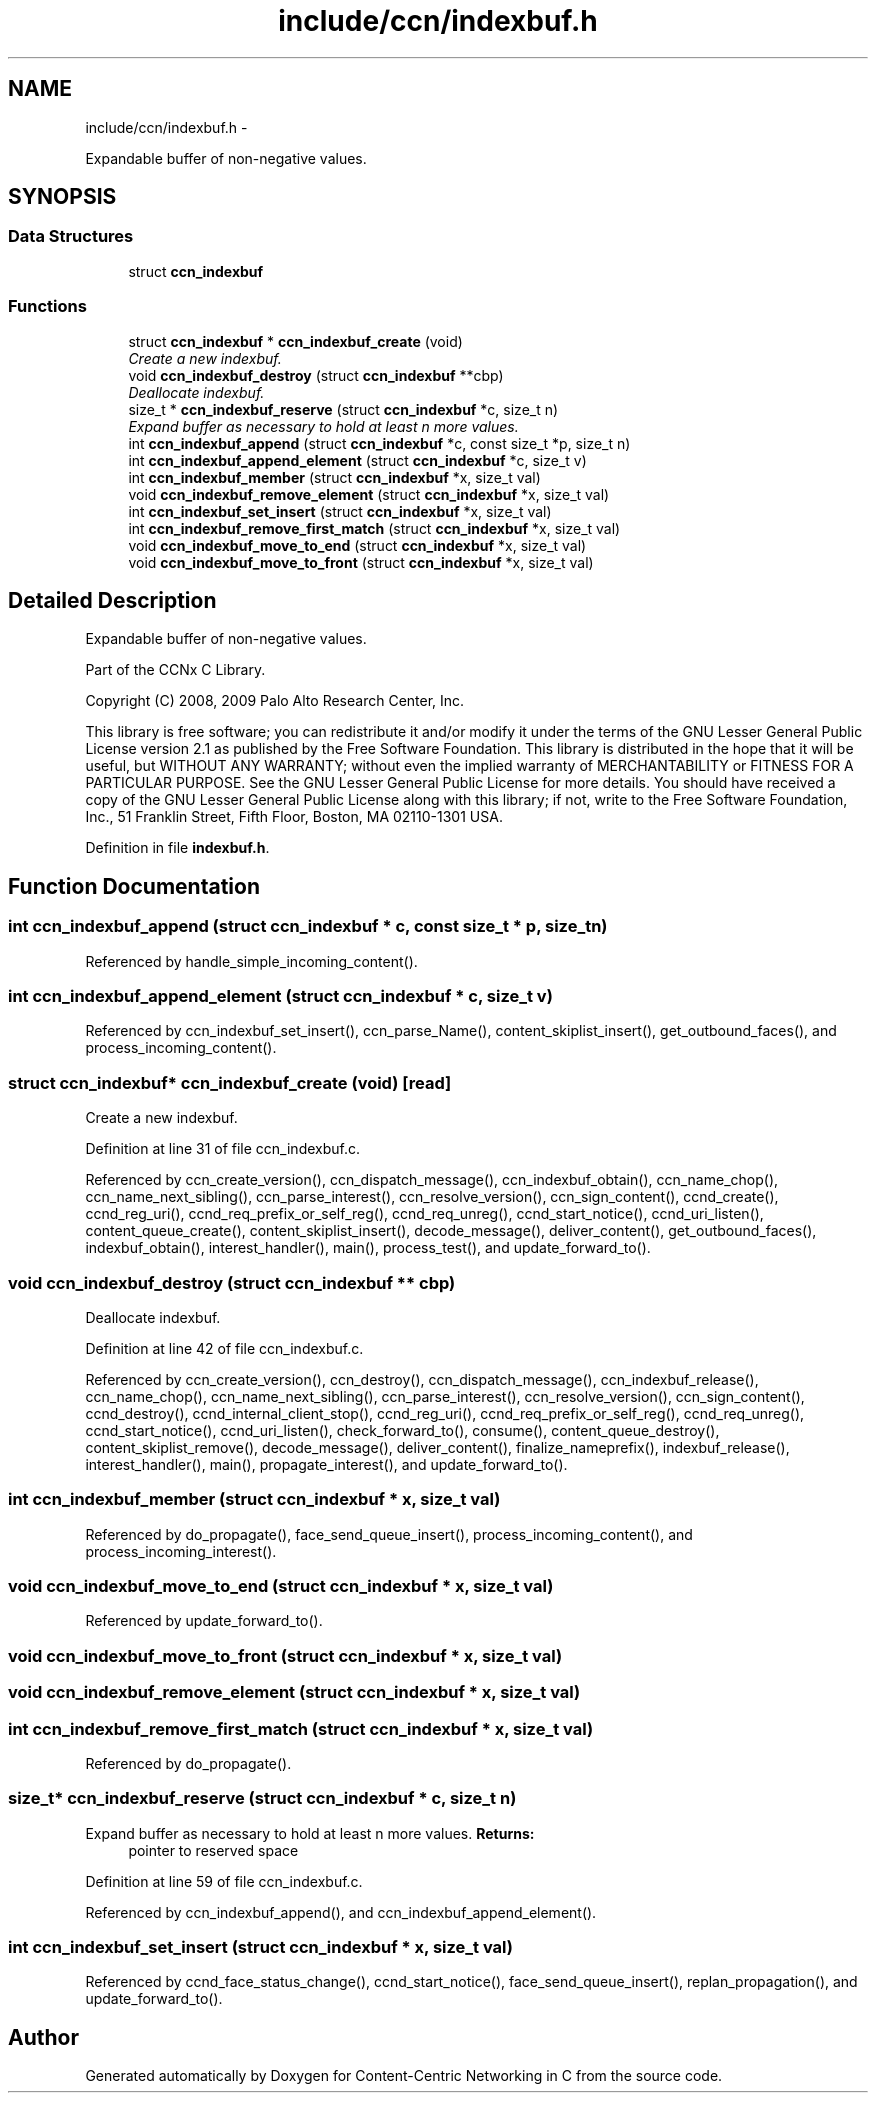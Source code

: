 .TH "include/ccn/indexbuf.h" 3 "4 Nov 2010" "Version 0.3.0" "Content-Centric Networking in C" \" -*- nroff -*-
.ad l
.nh
.SH NAME
include/ccn/indexbuf.h \- 
.PP
Expandable buffer of non-negative values.  

.SH SYNOPSIS
.br
.PP
.SS "Data Structures"

.in +1c
.ti -1c
.RI "struct \fBccn_indexbuf\fP"
.br
.in -1c
.SS "Functions"

.in +1c
.ti -1c
.RI "struct \fBccn_indexbuf\fP * \fBccn_indexbuf_create\fP (void)"
.br
.RI "\fICreate a new indexbuf. \fP"
.ti -1c
.RI "void \fBccn_indexbuf_destroy\fP (struct \fBccn_indexbuf\fP **cbp)"
.br
.RI "\fIDeallocate indexbuf. \fP"
.ti -1c
.RI "size_t * \fBccn_indexbuf_reserve\fP (struct \fBccn_indexbuf\fP *c, size_t n)"
.br
.RI "\fIExpand buffer as necessary to hold at least n more values. \fP"
.ti -1c
.RI "int \fBccn_indexbuf_append\fP (struct \fBccn_indexbuf\fP *c, const size_t *p, size_t n)"
.br
.ti -1c
.RI "int \fBccn_indexbuf_append_element\fP (struct \fBccn_indexbuf\fP *c, size_t v)"
.br
.ti -1c
.RI "int \fBccn_indexbuf_member\fP (struct \fBccn_indexbuf\fP *x, size_t val)"
.br
.ti -1c
.RI "void \fBccn_indexbuf_remove_element\fP (struct \fBccn_indexbuf\fP *x, size_t val)"
.br
.ti -1c
.RI "int \fBccn_indexbuf_set_insert\fP (struct \fBccn_indexbuf\fP *x, size_t val)"
.br
.ti -1c
.RI "int \fBccn_indexbuf_remove_first_match\fP (struct \fBccn_indexbuf\fP *x, size_t val)"
.br
.ti -1c
.RI "void \fBccn_indexbuf_move_to_end\fP (struct \fBccn_indexbuf\fP *x, size_t val)"
.br
.ti -1c
.RI "void \fBccn_indexbuf_move_to_front\fP (struct \fBccn_indexbuf\fP *x, size_t val)"
.br
.in -1c
.SH "Detailed Description"
.PP 
Expandable buffer of non-negative values. 

Part of the CCNx C Library.
.PP
Copyright (C) 2008, 2009 Palo Alto Research Center, Inc.
.PP
This library is free software; you can redistribute it and/or modify it under the terms of the GNU Lesser General Public License version 2.1 as published by the Free Software Foundation. This library is distributed in the hope that it will be useful, but WITHOUT ANY WARRANTY; without even the implied warranty of MERCHANTABILITY or FITNESS FOR A PARTICULAR PURPOSE. See the GNU Lesser General Public License for more details. You should have received a copy of the GNU Lesser General Public License along with this library; if not, write to the Free Software Foundation, Inc., 51 Franklin Street, Fifth Floor, Boston, MA 02110-1301 USA. 
.PP
Definition in file \fBindexbuf.h\fP.
.SH "Function Documentation"
.PP 
.SS "int ccn_indexbuf_append (struct \fBccn_indexbuf\fP * c, const size_t * p, size_t n)"
.PP
Referenced by handle_simple_incoming_content().
.SS "int ccn_indexbuf_append_element (struct \fBccn_indexbuf\fP * c, size_t v)"
.PP
Referenced by ccn_indexbuf_set_insert(), ccn_parse_Name(), content_skiplist_insert(), get_outbound_faces(), and process_incoming_content().
.SS "struct \fBccn_indexbuf\fP* ccn_indexbuf_create (void)\fC [read]\fP"
.PP
Create a new indexbuf. 
.PP
Definition at line 31 of file ccn_indexbuf.c.
.PP
Referenced by ccn_create_version(), ccn_dispatch_message(), ccn_indexbuf_obtain(), ccn_name_chop(), ccn_name_next_sibling(), ccn_parse_interest(), ccn_resolve_version(), ccn_sign_content(), ccnd_create(), ccnd_reg_uri(), ccnd_req_prefix_or_self_reg(), ccnd_req_unreg(), ccnd_start_notice(), ccnd_uri_listen(), content_queue_create(), content_skiplist_insert(), decode_message(), deliver_content(), get_outbound_faces(), indexbuf_obtain(), interest_handler(), main(), process_test(), and update_forward_to().
.SS "void ccn_indexbuf_destroy (struct \fBccn_indexbuf\fP ** cbp)"
.PP
Deallocate indexbuf. 
.PP
Definition at line 42 of file ccn_indexbuf.c.
.PP
Referenced by ccn_create_version(), ccn_destroy(), ccn_dispatch_message(), ccn_indexbuf_release(), ccn_name_chop(), ccn_name_next_sibling(), ccn_parse_interest(), ccn_resolve_version(), ccn_sign_content(), ccnd_destroy(), ccnd_internal_client_stop(), ccnd_reg_uri(), ccnd_req_prefix_or_self_reg(), ccnd_req_unreg(), ccnd_start_notice(), ccnd_uri_listen(), check_forward_to(), consume(), content_queue_destroy(), content_skiplist_remove(), decode_message(), deliver_content(), finalize_nameprefix(), indexbuf_release(), interest_handler(), main(), propagate_interest(), and update_forward_to().
.SS "int ccn_indexbuf_member (struct \fBccn_indexbuf\fP * x, size_t val)"
.PP
Referenced by do_propagate(), face_send_queue_insert(), process_incoming_content(), and process_incoming_interest().
.SS "void ccn_indexbuf_move_to_end (struct \fBccn_indexbuf\fP * x, size_t val)"
.PP
Referenced by update_forward_to().
.SS "void ccn_indexbuf_move_to_front (struct \fBccn_indexbuf\fP * x, size_t val)"
.SS "void ccn_indexbuf_remove_element (struct \fBccn_indexbuf\fP * x, size_t val)"
.SS "int ccn_indexbuf_remove_first_match (struct \fBccn_indexbuf\fP * x, size_t val)"
.PP
Referenced by do_propagate().
.SS "size_t* ccn_indexbuf_reserve (struct \fBccn_indexbuf\fP * c, size_t n)"
.PP
Expand buffer as necessary to hold at least n more values. \fBReturns:\fP
.RS 4
pointer to reserved space 
.RE
.PP

.PP
Definition at line 59 of file ccn_indexbuf.c.
.PP
Referenced by ccn_indexbuf_append(), and ccn_indexbuf_append_element().
.SS "int ccn_indexbuf_set_insert (struct \fBccn_indexbuf\fP * x, size_t val)"
.PP
Referenced by ccnd_face_status_change(), ccnd_start_notice(), face_send_queue_insert(), replan_propagation(), and update_forward_to().
.SH "Author"
.PP 
Generated automatically by Doxygen for Content-Centric Networking in C from the source code.
